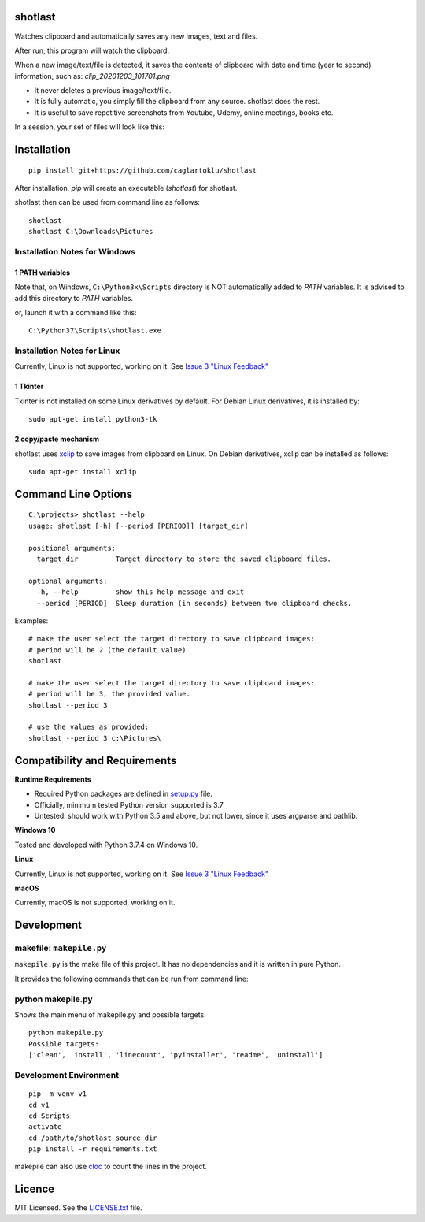 shotlast
=============================

Watches clipboard and automatically saves any new images, text and files.

After run, this program will watch the clipboard.

When a new image/text/file is detected, it saves the contents of clipboard with date and time
(year to second) information, such as: `clip_20201203_101701.png`

- It never deletes a previous image/text/file.
- It is fully automatic, you simply fill the clipboard from any source. shotlast does the rest.
- It is useful to save repetitive screenshots from Youtube, Udemy, online meetings, books etc.

In a session, your set of files will look like this:

.. image:: https://user-images.githubusercontent.com/2071639/101167570-2409c800-364b-11eb-9393-7dd7daff8cd9.png

.. image:: https://user-images.githubusercontent.com/2071639/101167591-2ff58a00-364b-11eb-9f6e-f1b9077468a6.png



Installation
=============================

::

    pip install git+https://github.com/caglartoklu/shotlast

After installation, `pip` will create an executable (`shotlast`) for shotlast.

shotlast then can be used from command line as follows:

::

    shotlast
    shotlast C:\Downloads\Pictures


Installation Notes for Windows
------------------------------------

1 PATH variables
....................................

Note that, on Windows, ``C:\Python3x\Scripts`` directory is NOT automatically added to `PATH` variables.
It is advised to add this directory to `PATH` variables.

or, launch it with a command like this:

::

    C:\Python37\Scripts\shotlast.exe


Installation Notes for Linux
------------------------------------

Currently, Linux is not supported, working on it.
See `Issue 3 "Linux Feedback" <https://github.com/caglartoklu/shotlast/issues/3>`_

1 Tkinter
....................................


Tkinter is not installed on some Linux derivatives by default.
For Debian Linux derivatives, it is installed by:

::

    sudo apt-get install python3-tk


2 copy/paste mechanism
....................................

shotlast uses `xclip <https://github.com/astrand/xclip>`_
to save images from clipboard on Linux.
On Debian derivatives, xclip can be installed as follows:

::

    sudo apt-get install xclip



Command Line Options
=============================

::

    C:\projects> shotlast --help
    usage: shotlast [-h] [--period [PERIOD]] [target_dir]

    positional arguments:
      target_dir         Target directory to store the saved clipboard files.

    optional arguments:
      -h, --help         show this help message and exit
      --period [PERIOD]  Sleep duration (in seconds) between two clipboard checks.


Examples:

::

    # make the user select the target directory to save clipboard images:
    # period will be 2 (the default value)
    shotlast

    # make the user select the target directory to save clipboard images:
    # period will be 3, the provided value.
    shotlast --period 3

    # use the values as provided:
    shotlast --period 3 c:\Pictures\



Compatibility and Requirements
===================================

**Runtime Requirements**

- Required Python packages are defined in `setup.py <setup.py>`_ file.
- Officially, minimum tested Python version supported is 3.7
- Untested: should work with Python 3.5 and above, but not lower, since it uses argparse and pathlib.

**Windows 10**

Tested and developed with Python 3.7.4 on Windows 10.


**Linux**

Currently, Linux is not supported, working on it.
See `Issue 3 "Linux Feedback" <https://github.com/caglartoklu/shotlast/issues/3>`_


**macOS**

Currently, macOS is not supported, working on it.



Development
==============================

makefile: ``makepile.py``
--------------------------

``makepile.py`` is the make file of this project.
It has no dependencies and it is written in pure Python.

It provides the following commands that can be run from command line:

python makepile.py
--------------------

Shows the main menu of makepile.py and possible targets.

::

    python makepile.py
    Possible targets:
    ['clean', 'install', 'linecount', 'pyinstaller', 'readme', 'uninstall']

Development Environment
---------------------------------

::

    pip -m venv v1
    cd v1
    cd Scripts
    activate
    cd /path/to/shotlast_source_dir
    pip install -r requirements.txt

makepile can also use `cloc <https://github.com/AlDanial/cloc>`_ to count the lines in the project.



Licence
==============================

MIT Licensed.
See the `LICENSE.txt <LICENSE.txt>`_ file.

